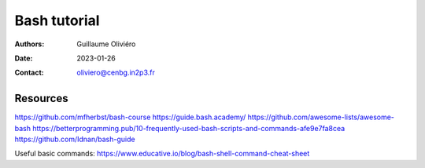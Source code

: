 =============
Bash tutorial
=============

:Authors: Guillaume Oliviéro
:Date:    2023-01-26
:Contact: oliviero@cenbg.in2p3.fr


Resources
=========

https://github.com/mfherbst/bash-course
https://guide.bash.academy/
https://github.com/awesome-lists/awesome-bash
https://betterprogramming.pub/10-frequently-used-bash-scripts-and-commands-afe9e7fa8cea
https://github.com/Idnan/bash-guide

Useful basic commands: https://www.educative.io/blog/bash-shell-command-cheat-sheet
